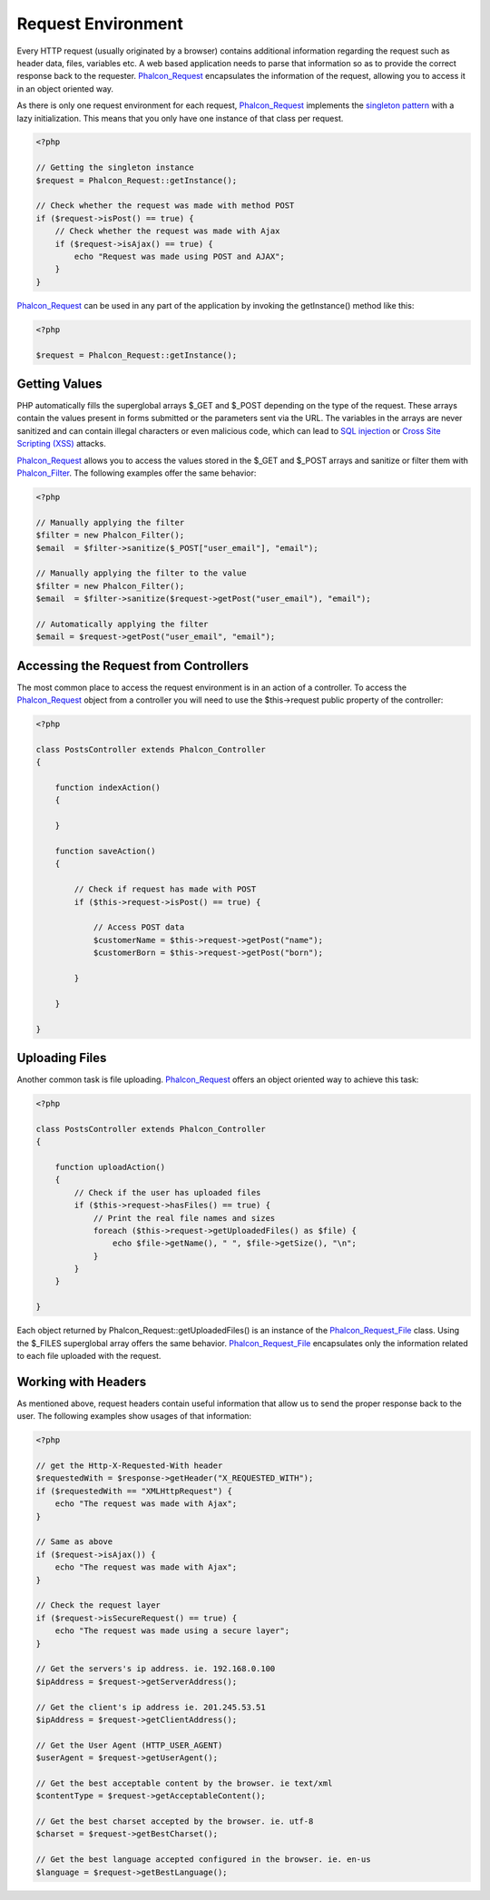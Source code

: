 Request Environment
===================
Every HTTP request (usually originated by a browser) contains additional information regarding the request such as header data, files, variables etc. A web based application needs to parse that information so as to provide the correct response back to the requester. Phalcon_Request_ encapsulates the information of the request, allowing you to access it in an object oriented way.

As there is only one request environment for each request, Phalcon_Request_ implements the `singleton pattern`_ with a lazy initialization. This means that you only have one instance of that class per request.

.. code-block:: php

    <?php
    
    // Getting the singleton instance
    $request = Phalcon_Request::getInstance();
    
    // Check whether the request was made with method POST
    if ($request->isPost() == true) {
        // Check whether the request was made with Ajax
        if ($request->isAjax() == true) {
            echo "Request was made using POST and AJAX";
        }
    }

Phalcon_Request_ can be used in any part of the application by invoking the getInstance() method like this:

.. code-block:: php
    
    <?php

    $request = Phalcon_Request::getInstance();

Getting Values
-----------------
PHP automatically fills the superglobal arrays $_GET and $_POST depending on the type of the request. These arrays contain the values present in forms submitted or the parameters sent via the URL. The variables in the arrays are never sanitized and can contain illegal characters or even malicious code, which can lead to `SQL injection`_ or `Cross Site Scripting (XSS)`_ attacks.

Phalcon_Request_ allows you to access the values stored in the $_GET and $_POST arrays and sanitize or filter them with Phalcon_Filter_. The following examples offer the same behavior: 

.. code-block:: php

    <?php

    // Manually applying the filter
    $filter = new Phalcon_Filter();
    $email  = $filter->sanitize($_POST["user_email"], "email");
    
    // Manually applying the filter to the value
    $filter = new Phalcon_Filter();
    $email  = $filter->sanitize($request->getPost("user_email"), "email");
    
    // Automatically applying the filter
    $email = $request->getPost("user_email", "email");


Accessing the Request from Controllers
--------------------------------------
The most common place to access the request environment is in an action of a controller. To access the Phalcon_Request_ object from a controller you will need to use the $this->request public property of the controller:

.. code-block:: php

    <?php
    
    class PostsController extends Phalcon_Controller
    {
    
        function indexAction()
        {

        }

        function saveAction()
        {

            // Check if request has made with POST
            if ($this->request->isPost() == true) {

                // Access POST data
                $customerName = $this->request->getPost("name");
                $customerBorn = $this->request->getPost("born");

            }

        }
    
    }

Uploading Files
---------------
Another common task is file uploading. Phalcon_Request_ offers an object oriented way to achieve this task:

.. code-block:: php

    <?php
    
    class PostsController extends Phalcon_Controller
    {
    
        function uploadAction()
        {
            // Check if the user has uploaded files
            if ($this->request->hasFiles() == true) {
                // Print the real file names and sizes
                foreach ($this->request->getUploadedFiles() as $file) {
                    echo $file->getName(), " ", $file->getSize(), "\n";
                }
            }
        }
    
    }

Each object returned by Phalcon_Request::getUploadedFiles() is an instance of the Phalcon_Request_File_ class. Using the $_FILES superglobal array offers the same behavior. Phalcon_Request_File_ encapsulates only the information related to each file uploaded with the request. 

Working with Headers
--------------------
As mentioned above, request headers contain useful information that allow us to send the proper response back to the user. The following examples show usages of that information: 

.. code-block:: php

    <?php
    
    // get the Http-X-Requested-With header
    $requestedWith = $response->getHeader("X_REQUESTED_WITH");
    if ($requestedWith == "XMLHttpRequest") {
        echo "The request was made with Ajax";
    }
    
    // Same as above
    if ($request->isAjax()) {
        echo "The request was made with Ajax";
    }
    
    // Check the request layer
    if ($request->isSecureRequest() == true) {
        echo "The request was made using a secure layer";
    }
    
    // Get the servers's ip address. ie. 192.168.0.100
    $ipAddress = $request->getServerAddress();
    
    // Get the client's ip address ie. 201.245.53.51
    $ipAddress = $request->getClientAddress();
    
    // Get the User Agent (HTTP_USER_AGENT)
    $userAgent = $request->getUserAgent();
    
    // Get the best acceptable content by the browser. ie text/xml
    $contentType = $request->getAcceptableContent();
    
    // Get the best charset accepted by the browser. ie. utf-8
    $charset = $request->getBestCharset();
    
    // Get the best language accepted configured in the browser. ie. en-us
    $language = $request->getBestLanguage();


.. _Phalcon_Request: ../api/Phalcon_Request
.. _Phalcon_Filter: ../api/Phalcon_Filter
.. _Phalcon_Request_File: ../api/Phalcon_Request_File
.. _singleton pattern: http://en.wikipedia.org/wiki/Singleton_pattern
.. _SQL injection: http://en.wikipedia.org/wiki/SQL_injection
.. _Cross Site Scripting (XSS): http://en.wikipedia.org/wiki/Cross-site_scripting 
